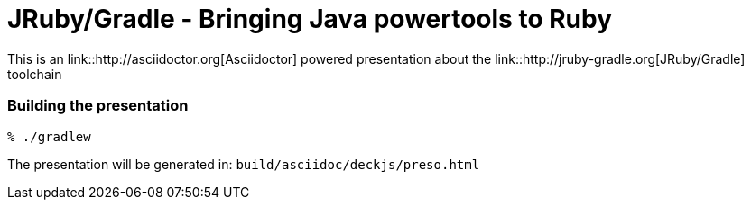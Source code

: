 = JRuby/Gradle - Bringing Java powertools to Ruby

This is an link::http://asciidoctor.org[Asciidoctor] powered presentation about
the link::http://jruby-gradle.org[JRuby/Gradle] toolchain


=== Building the presentation

----
% ./gradlew
----

The presentation will be generated in: `build/asciidoc/deckjs/preso.html`
